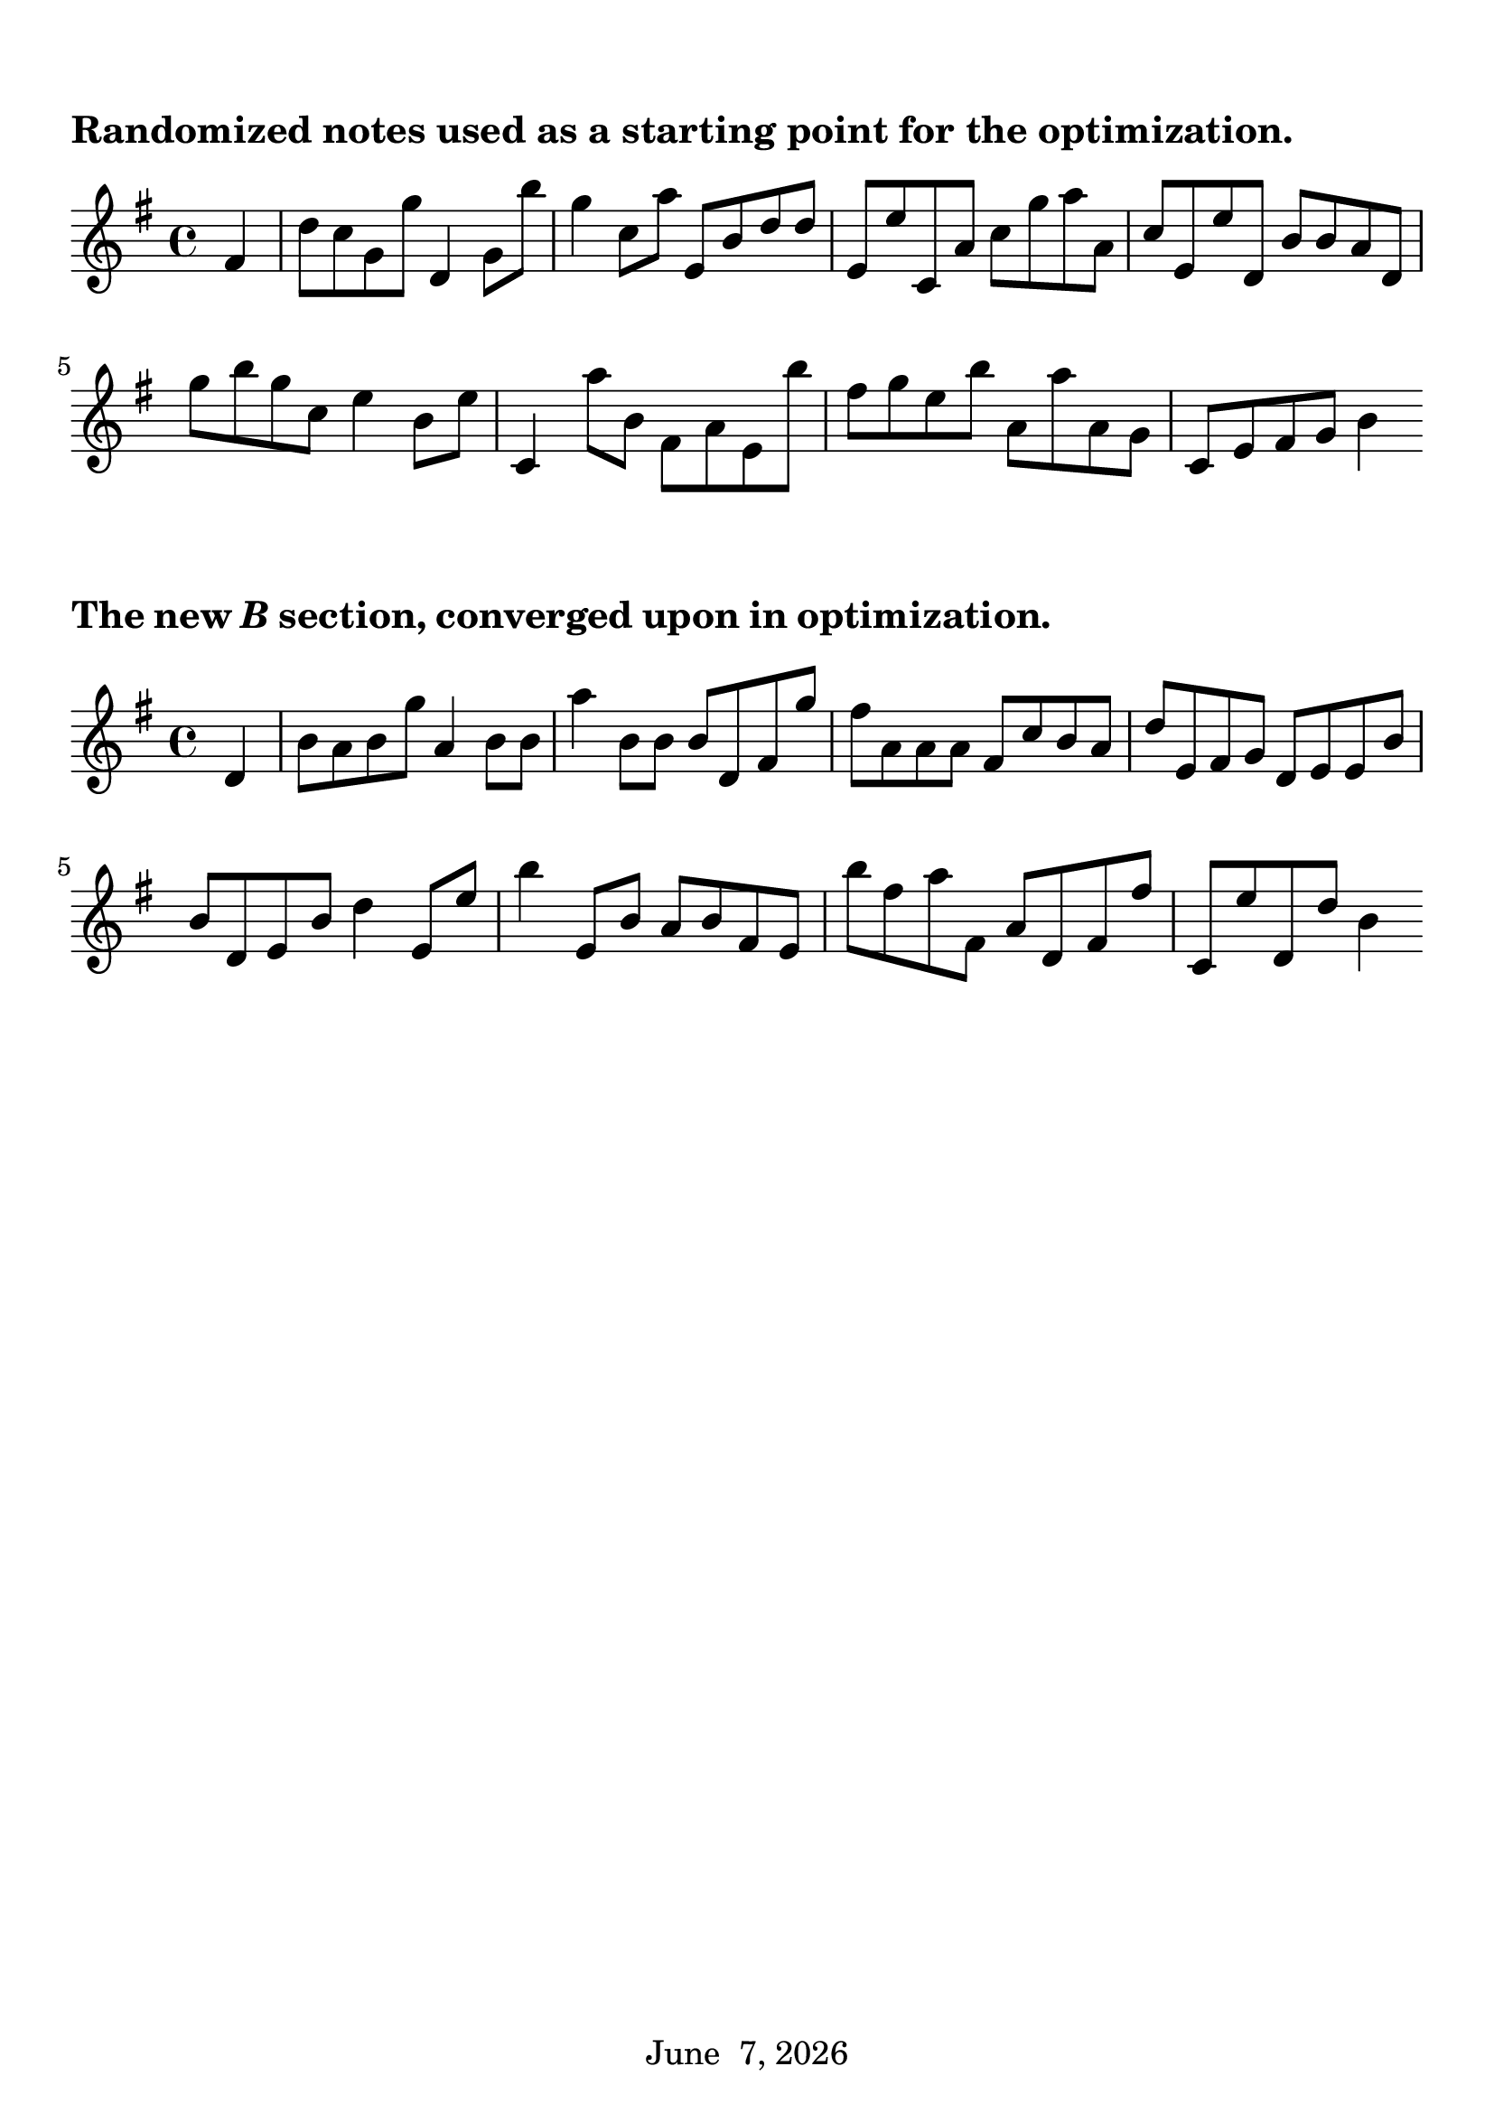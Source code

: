 \language "english"
#(set-global-staff-size 24)
date = #(strftime "%B %e, %Y" (localtime (current-time)))

\book {
  \header {
    tagline = \date
  }

  \score {

    \new Staff \relative ef' {
      \time 4/4
      \clef treble
      \key e \minor
      \partial 4 {fs4}
      d'8 c g g' d,4 g8 b'
      g4 c,8 a' e, b' d d
      e, e' c, a' c g' a a,
      c e, e' d, b' b a d,
      g' b g c, e4 b8 e
      c,4 a''8 b, fs a e b''
      fs g e b' a, a' a, g
      c, e fs g b4 \bar ":|"
    }
    \header {
      piece = "Randomized notes used as a starting point for the optimization."
    }
    \layout { \context { \Score \override SpacingSpanner
    #'common-shortest-duration = #(ly:make-moment 1 6) } }
  }
  \score {

    \new Staff \relative ef' {
      \time 4/4
      \clef treble
      \key e \minor
      \partial 4 {d4}
      b'8 a b g' a,4 b8 b
      a'4 b,8 b b d, fs g'
      fs a, a a fs c' b a
      d e, fs g d e e b'
      b d, e b' d4 e,8 e'
      b'4 e,,8 b' a b fs e
      b'' fs a fs, a d, fs fs'
      c, e' d, d' b4
      \bar ":|"
    }
    \header {
      piece = \markup{The new \italic{B} section, converged upon in optimization.}
    }
    \layout { \context { \Score \override SpacingSpanner
    #'common-shortest-duration = #(ly:make-moment 1 6) } }
  }

  \paper {
    indent = 0\mm
    %ragged-last = ##t
    bookTitleMarkup = \markup {
      \override #'(baseline-skip . 4)
      \column {
        %\huge \larger \bold
        %\fill-line {
          %\larger \fromproperty #'header:title
        %}
        %\fill-line {
          %\large \smaller \bold
          %\larger \fromproperty #'header:subtitle
        %}
        \fill-line { \null }
      }
    }
    scoreTitleMarkup = \markup {
      \override #'(baseline-skip . 2)
      \column {
        \large \bold \fromproperty #'header:piece
        \fill-line { \null }
      }
    }
    top-margin = 12\mm
  }
}

